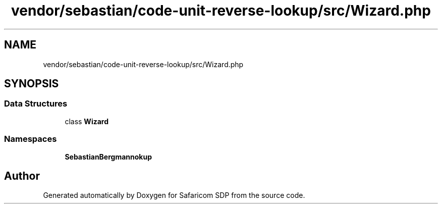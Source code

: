 .TH "vendor/sebastian/code-unit-reverse-lookup/src/Wizard.php" 3 "Sat Sep 26 2020" "Safaricom SDP" \" -*- nroff -*-
.ad l
.nh
.SH NAME
vendor/sebastian/code-unit-reverse-lookup/src/Wizard.php
.SH SYNOPSIS
.br
.PP
.SS "Data Structures"

.in +1c
.ti -1c
.RI "class \fBWizard\fP"
.br
.in -1c
.SS "Namespaces"

.in +1c
.ti -1c
.RI " \fBSebastianBergmann\\CodeUnitReverseLookup\fP"
.br
.in -1c
.SH "Author"
.PP 
Generated automatically by Doxygen for Safaricom SDP from the source code\&.
